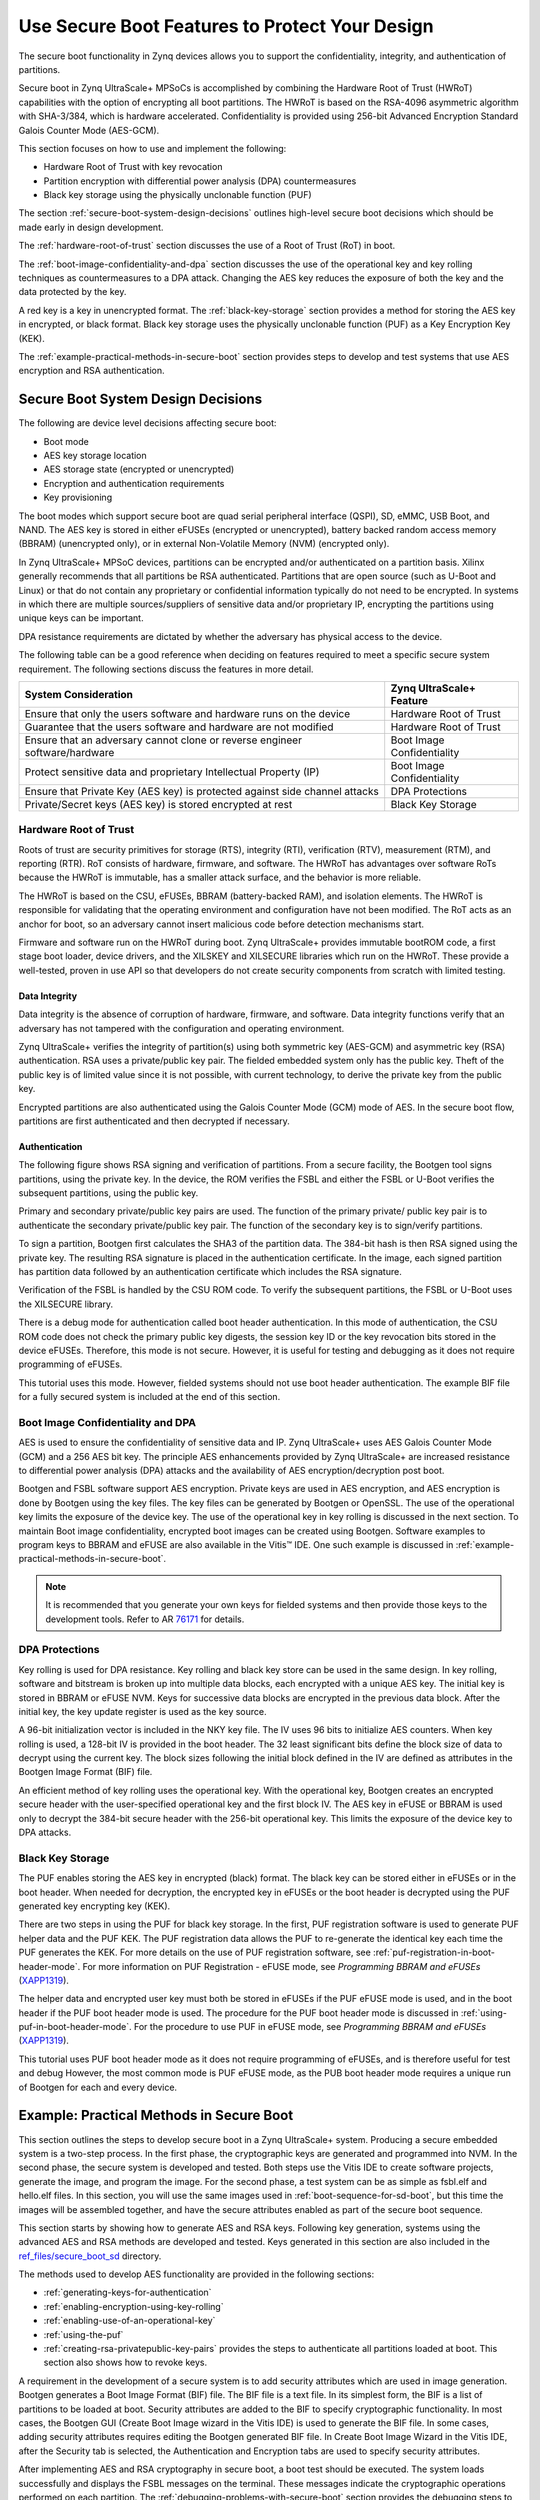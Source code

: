 ..

===============================================
Use Secure Boot Features to Protect Your Design
===============================================

The secure boot functionality in Zynq devices allows you to support the confidentiality, integrity, and authentication of partitions.

Secure boot in Zynq UltraScale+ MPSoCs is accomplished by combining the Hardware Root of Trust (HWRoT) capabilities with the option of encrypting all boot partitions. The HWRoT is based on the RSA-4096 asymmetric algorithm with SHA-3/384, which is hardware accelerated. Confidentiality is provided using 256-bit Advanced Encryption Standard Galois Counter Mode (AES-GCM).

This section focuses on how to use and implement the following:

-  Hardware Root of Trust with key revocation
-  Partition encryption with differential power analysis (DPA) countermeasures
-  Black key storage using the physically unclonable function (PUF)

The section :ref:`secure-boot-system-design-decisions` outlines high-level secure boot decisions which should be made early in design development.

The :ref:`hardware-root-of-trust` section discusses the use of a Root of Trust (RoT) in boot.

The :ref:`boot-image-confidentiality-and-dpa` section discusses the use of the operational key and key rolling techniques as countermeasures to a DPA attack. Changing the AES key reduces the exposure of both the key and the data protected by the key.

A red key is a key in unencrypted format. The :ref:`black-key-storage` section provides a method for storing the AES key in encrypted, or black format. Black key storage uses the physically unclonable function (PUF) as a Key Encryption Key (KEK).

The :ref:`example-practical-methods-in-secure-boot` section provides steps to develop and test systems that use AES encryption and RSA authentication.

.. _secure-boot-system-design-decisions:

Secure Boot System Design Decisions
-----------------------------------

The following are device level decisions affecting secure boot:

-  Boot mode
-  AES key storage location
-  AES storage state (encrypted or unencrypted)
-  Encryption and authentication requirements
-  Key provisioning

The boot modes which support secure boot are quad serial peripheral interface (QSPI), SD, eMMC, USB Boot, and NAND. The AES key is stored in either eFUSEs (encrypted or unencrypted), battery backed random access memory (BBRAM) (unencrypted only), or in external Non-Volatile Memory (NVM) (encrypted only).

In Zynq UltraScale+ MPSoC devices, partitions can be encrypted and/or authenticated on a partition basis. Xilinx generally recommends that all partitions be RSA authenticated. Partitions that are open source (such as U-Boot and Linux) or that do not contain any proprietary or confidential information typically do not need to be encrypted. In systems in which there are multiple sources/suppliers of sensitive data and/or proprietary IP, encrypting the partitions using unique keys can be important.

DPA resistance requirements are dictated by whether the adversary has physical access to the device.

The following table can be a good reference when deciding on features required to meet a specific secure system requirement. The following sections discuss the features in more detail.

+----------------------------------------------------+-----------------+
| System Consideration                               | Zynq            |
|                                                    | UltraScale+     |
|                                                    | Feature         |
+====================================================+=================+
| Ensure that only the users software and hardware   | Hardware Root   |
| runs on the device                                 | of Trust        |
+----------------------------------------------------+-----------------+
| Guarantee that the users software and hardware are | Hardware Root   |
| not modified                                       | of Trust        |
+----------------------------------------------------+-----------------+
| Ensure that an adversary cannot clone or reverse   | Boot Image      |
| engineer software/hardware                         | Confidentiality |
+----------------------------------------------------+-----------------+
| Protect sensitive data and proprietary             | Boot Image      |
| Intellectual Property (IP)                         | Confidentiality |
+----------------------------------------------------+-----------------+
| Ensure that Private Key (AES key) is protected     | DPA Protections |
| against side channel attacks                       |                 |
+----------------------------------------------------+-----------------+
| Private/Secret keys (AES key) is stored encrypted  | Black Key       |
| at rest                                            | Storage         |
+----------------------------------------------------+-----------------+

.. _hardware-root-of-trust:

Hardware Root of Trust
~~~~~~~~~~~~~~~~~~~~~~

Roots of trust are security primitives for storage (RTS), integrity (RTI), verification (RTV), measurement (RTM), and reporting (RTR). RoT consists of hardware, firmware, and software. The HWRoT has advantages over software RoTs because the HWRoT is immutable, has a smaller attack surface, and the behavior is more reliable.

The HWRoT is based on the CSU, eFUSEs, BBRAM (battery-backed RAM), and isolation elements. The HWRoT is responsible for validating that the operating environment and configuration have not been modified. The RoT acts as an anchor for boot, so an adversary cannot insert malicious code before detection mechanisms start.

Firmware and software run on the HWRoT during boot. Zynq UltraScale+ provides immutable bootROM code, a first stage boot loader, device
drivers, and the XILSKEY and XILSECURE libraries which run on the HWRoT. These provide a well-tested, proven in use API so that developers do not create security components from scratch with limited testing.

Data Integrity
^^^^^^^^^^^^^^

Data integrity is the absence of corruption of hardware, firmware, and software. Data integrity functions verify that an adversary has not tampered with the configuration and operating environment.

Zynq UltraScale+ verifies the integrity of partition(s) using both symmetric key (AES-GCM) and asymmetric key (RSA) authentication. RSA
uses a private/public key pair. The fielded embedded system only has the public key. Theft of the public key is of limited value since it is not possible, with current technology, to derive the private key from the public key.

Encrypted partitions are also authenticated using the Galois Counter Mode (GCM) mode of AES. In the secure boot flow, partitions are  first authenticated and then decrypted if necessary.

Authentication
^^^^^^^^^^^^^^

The following figure shows RSA signing and verification of partitions. From a secure facility, the Bootgen tool signs partitions, using the private key. In the device, the ROM verifies the FSBL and either the FSBL or U-Boot verifies the subsequent partitions, using the public key.

Primary and secondary private/public key pairs are used. The function of the primary private/ public key pair is to authenticate the secondary private/public key pair. The function of the secondary key is to sign/verify partitions.

.. image:: ./media/zynqus-rsa-auth.png

To sign a partition, Bootgen first calculates the SHA3 of the partition data. The 384-bit hash is then RSA signed using the private key. The resulting RSA signature is placed in the authentication certificate. In the image, each signed partition has partition data followed by an authentication certificate which includes the RSA signature.

Verification of the FSBL is handled by the CSU ROM code. To verify the subsequent partitions, the FSBL or U-Boot uses the XILSECURE library.

There is a debug mode for authentication called boot header authentication. In this mode of authentication, the CSU ROM code does
not check the primary public key digests, the session key ID or the key revocation bits stored in the device eFUSEs. Therefore, this mode is not secure. However, it is useful for testing and debugging as it does not require programming of eFUSEs.

This tutorial uses this mode. However, fielded systems should not use boot header authentication. The example BIF file for a fully secured system is included at the end of this section.

.. _boot-image-confidentiality-and-dpa:

Boot Image Confidentiality and DPA
~~~~~~~~~~~~~~~~~~~~~~~~~~~~~~~~~~

AES is used to ensure the confidentiality of sensitive data and IP. Zynq UltraScale+ uses AES Galois Counter Mode (GCM) and a 256 AES bit key. The principle AES enhancements provided by Zynq UltraScale+ are increased resistance to differential power analysis (DPA) attacks and the availability of AES encryption/decryption post boot.

Bootgen and FSBL software support AES encryption. Private keys are used in AES encryption, and AES encryption is done by Bootgen using the key files. The key files can be generated by Bootgen or OpenSSL. The use of the operational key limits the exposure of the device key. The use of the operational key in key rolling is discussed in the next section. To maintain Boot image confidentiality, encrypted boot images can be created using Bootgen. Software examples to program keys to BBRAM and eFUSE are also available in the Vitis |trade| IDE. One such example is discussed in :ref:`example-practical-methods-in-secure-boot`.

.. note:: It is recommended that you generate your own keys for fielded systems and then provide those keys to the development tools. Refer to AR `76171 <https://www.xilinx.com/support/answers/76171.html>`_ for details.

DPA Protections
~~~~~~~~~~~~~~~

Key rolling is used for DPA resistance. Key rolling and black key store can be used in the same design. In key rolling, software and bitstream is broken up into multiple data blocks, each encrypted with a unique AES key. The initial key is stored in BBRAM or eFUSE NVM. Keys for successive data blocks are encrypted in the previous data block. After the initial key, the key update register is used as the key source.

A 96-bit initialization vector is included in the NKY key file. The IV uses 96 bits to initialize AES counters. When key rolling is used, a 128-bit IV is provided in the boot header. The 32 least significant bits define the block size of data to decrypt using the current key. The block sizes following the initial block defined in the IV are defined as attributes in the Bootgen Image Format (BIF) file.

An efficient method of key rolling uses the operational key. With the operational key, Bootgen creates an encrypted secure header with the user-specified operational key and the first block IV. The AES key in eFUSE or BBRAM is used only to decrypt the 384-bit secure header with the 256-bit operational key. This limits the exposure of the device key to DPA attacks.

.. _black-key-storage:

Black Key Storage
~~~~~~~~~~~~~~~~~

The PUF enables storing the AES key in encrypted (black) format. The black key can be stored either in eFUSEs or in the boot header. When
needed for decryption, the encrypted key in eFUSEs or the boot header is decrypted using the PUF generated key encrypting key (KEK).

There are two steps in using the PUF for black key storage. In the first, PUF registration software is used to generate PUF helper data and the PUF KEK. The PUF registration data allows the PUF to re-generate the identical key each time the PUF generates the KEK. For more details on the use of PUF registration software, see :ref:`puf-registration-in-boot-header-mode`. For more information on PUF Registration - eFUSE mode, see *Programming BBRAM and eFUSEs*
(`XAPP1319 <https://docs.amd.com/go/en-US/xapp1319-zynq-usp-prog-nvm>`_).

The helper data and encrypted user key must both be stored in eFUSEs if the PUF eFUSE mode is used, and in the boot header if the PUF boot header mode is used. The procedure for the PUF boot header mode is discussed in :ref:`using-puf-in-boot-header-mode`. For the procedure to use PUF in eFUSE mode, see *Programming BBRAM and eFUSEs* (`XAPP1319 <https://docs.amd.com/go/en-US/xapp1319-zynq-usp-prog-nvm>`_).

This tutorial uses PUF boot header mode as it does not require programming of eFUSEs, and is therefore useful for test and debug However, the most common mode is PUF eFUSE mode, as the PUB boot header mode requires a unique run of Bootgen for each and every device. 

.. _example-practical-methods-in-secure-boot:

Example: Practical Methods in Secure Boot
-----------------------------------------

This section outlines the steps to develop secure boot in a Zynq UltraScale+ system. Producing a secure embedded system is a two-step
process. In the first phase, the cryptographic keys are generated and programmed into NVM. In the second phase, the secure system is developed and tested. Both steps use the Vitis IDE to create software projects, generate the image, and program the image. For the second phase, a test system can be as simple as fsbl.elf and hello.elf files. In this section, you will use the same images used in :ref:`boot-sequence-for-sd-boot`, but this time the images will be assembled together, and have the secure attributes enabled as part of the secure boot sequence.

This section starts by showing how to generate AES and RSA keys. Following key generation, systems using the advanced AES and RSA methods are developed and tested. Keys generated in this section are also included in the `ref_files/secure_boot_sd <https://github.com/Xilinx/Embedded-Design-Tutorials/tree/master/docs/Getting_Started/ZynqMPSoC-EDT/ref_files/secure_boot_sd>`_ directory.

The methods used to develop AES functionality are provided in the following sections:

-  :ref:`generating-keys-for-authentication`

-  :ref:`enabling-encryption-using-key-rolling`

-  :ref:`enabling-use-of-an-operational-key`

-  :ref:`using-the-puf`

- :ref:`creating-rsa-privatepublic-key-pairs` provides the steps to authenticate all partitions loaded at boot. This section also shows how to revoke keys.

A requirement in the development of a secure system is to add security attributes which are used in image generation. Bootgen generates a Boot Image Format (BIF) file. The BIF file is a text file. In its simplest form, the BIF is a list of partitions to be loaded at boot. Security attributes are added to the BIF to specify cryptographic functionality. In most cases, the Bootgen GUI (Create Boot Image wizard in the Vitis IDE) is used to generate the BIF file. In some cases, adding security attributes requires editing the Bootgen generated BIF file. In Create Boot Image Wizard in the Vitis IDE, after the Security tab is selected, the Authentication and Encryption tabs are used to specify security attributes.

After implementing AES and RSA cryptography in secure boot, a boot test should be executed. The system loads successfully and displays the FSBL messages on the terminal. These messages indicate the cryptographic operations performed on each partition. The :ref:`debugging-problems-with-secure-boot` section provides the debugging steps to follow if the secure boot test fails.

Sample Design Overview
~~~~~~~~~~~~~~~~~~~~~~

The sample design demonstrates loading various types of images into the device. It includes loading a FSBL, PMU Firmware, U-Boot, Linux, RPU software and a PL configuration image. In this sample, all of these images are loaded by the FSBL which performs all authentication and decryption. This is not the only means of booting a system. However, it is the simple and secure method.

.. image:: ./media/sample-design.png

Different sections within the boot image have different levels of security and are loaded into different locations. The following table
explains the contents of the final boot image.

**Final Boot Image with Secure Attributes**

+--------------+--------------+--------------+--------------+---------+
| Binary       | RSA          | AES          | Exception    | Loader  |
|              | A            | Encrypted    | Level        |         |
|              | uthenticated |              |              |         |
+==============+==============+==============+==============+=========+
| FSBL         | Yes          | Yes          | EL3          | CSU ROM |
+--------------+--------------+--------------+--------------+---------+
| PMU Firmware | Yes          | Yes          | NA           | FSBL    |
+--------------+--------------+--------------+--------------+---------+
| PL Bitstream | Yes          | Yes          | NA           | FSBL    |
+--------------+--------------+--------------+--------------+---------+
| Trusted      | Yes          | No           | EL3          | FSBL    |
| Firmware-A   |              |              |              |         |
| (TF-A)       |              |              |              |         |
+--------------+--------------+--------------+--------------+---------+
| R5 Software  | Yes          | Yes          | NA           | FSBL    |
+--------------+--------------+--------------+--------------+---------+
| U-Boot       | Yes          | No           | EL2          | FSBL    |
+--------------+--------------+--------------+--------------+---------+
| Linux        | Yes          | No           | EL1          | FSBL    |
+--------------+--------------+--------------+--------------+---------+

.. note::

   1. In a secure boot sequence, the PMU image is loaded by the FSBL. Using the bootROM/CSU to load the PMU firmware introduces a
      security weakness as the key/IV combination is used twice: first to decrypt the FSBL, and then again to decrypt the PMU image. This
      is not allowed for the secure systems.
   2. As of 2019.1, U-Boot does not perform a secure authenticated loading of Linux. Instead of U-Boot, FSBL loads the Linux images
      to a memory address and then uses U-Boot to jump to that memory address.

This tutorial demonstrates assembling the binaries that are created using :doc:`Design Example 1: Using GPIOs, Timers, and Interrupts <./7-design1-using-gpio-timer-interrupts>` in a boot image with all the security features enabled. This section also shows how a PL bitstream can be added as a part of the secure boot flow. Follow the information in this chapter until :ref:`modifying-the-build-settings` to create all the necessary files and then switch back.

.. note:: If you have not run MPSoC Design Example 1, you can run the script (see :ref:`reference-design-automation`) in the example’s ``ref_files`` to generate the binaries with one ``make all`` command.

Enabling the security features in boot image is done in two different methods. In the first method, the BIF file is manually created using a text editor and then that BIF file is used to make Bootgen create keys. This enables you to identify the sections of the BIF file that are enabled which security features. The second method uses the Create Boot Image wizard in the Vitis IDE. It demonstrates the same set of security features and reuses the keys from the first method for convenience.

.. _generating-keys-for-authentication:

Generating Keys for Authentication
~~~~~~~~~~~~~~~~~~~~~~~~~~~~~~~~~~

There are multiple methods of generating keys. These include, but are not limited to, using Bootgen, customized key files, OpenSSL and
hardware security modules (HSMs). This tutorial covers methods using bootgen. The Bootgen created files can be used as templates for creating files containing user-specified keys from the other key sources.

The creation of keys using Bootgen commands requires the generation and modification of the BIF files. The key generation section of this
tutorial creates these BIF files “by hand” using a text editor. The next section, building your boot image demonstrates how to create these BIF files using the Bootgen GUI (create Boot Image Wizard).

.. _creating-rsa-privatepublic-key-pairs:

Creating RSA Private/Public Key Pairs
~~~~~~~~~~~~~~~~~~~~~~~~~~~~~~~~~~~~~

For this example, you will create the primary and secondary keys in the PEM format. The keys are generated using Bootgen command-line options. Alternatively, you can create the keys using external tools such as OpenSSL.

The following steps describe the process of creating the RSA private/public key pairs:

1. Launch the shell from the Vitis IDE by clicking **Xilinx → Vitis Shell**.

2. Create a file named ``key_generation.bif``.

   .. note:: The ``key_generation.bif`` file will be used to create both the asymmetric keys in these steps and the symmetric keys in later steps.

   .. code-block::

      the_ROM_image:
      {
      [pskfile]psk0.pem 
      [sskfile]ssk0.pem
      [auth_params]spk_id = 0; ppk_select = 0 
      [fsbl_config]a53_x64
      [bootloader]fsbl_a53.elf 
      [destination_cpu = pmu]pmufw.elf
      [destination_device = pl]edt_zcu102_wrapper.bit
      [destination_cpu = a53-0, exception_level = el-3, trustzone] bl31.elf
      [destination_cpu = r5-0]tmr_psled_r5.elf
      [destination_cpu = a53-0, exception_level = el-2]u-boot.elf 
      [load = 0x1000000, destination_cpu = a53-0]image.ub
      }

3. Save the ``key_generation.bif`` file in the ``C:\edt\secure_boot_sd\keys`` directory.

4. Copy all of the ELF, BIF, and UB files built in :doc:`Design Example 1: Using GPIOs, Timers, and Interrupts <./7-design1-using-gpio-timer-interrupts>` to ``C:\edt\secure_boot_sd\keys directory``.

   -  `bl31.elf`
   -  `edt_zcu102_wrapper.bit`
   -  `fsbl_a53.elf`
   -  `image.ub`
   -  `pmufw.elf`
   -  `tmr_psled_r5.elf`
   -  `u-boot.elf`

5. Navigate to the folder containing the BIF file.

   .. code::
   
      cd C:\edt\secure_boot_sd\keys

6. Run the following command to generate the keys:

   .. code::
   
      bootgen -p zu9eg -arch zynqmp -generate_keys auth pem -image key_generation.bif

7. Verify that the files ``psk0.pem`` and ``ssk0.pem`` are generated at the location specified in the BIF file
   (``c:\edt\secure_boot_sd\keys``).

.. note:: 2020.3 (and previous) Bootgen fails to replace the old authentication key files with new authentication key files generated using the ``-generate_keys`` option. It is recommended that you check the existence and permissions of the target key files before generation. Refer to AR `76125 <https://www.xilinx.com/support/answers/76125.html>`_ for details.

.. _generating-sha3-of-public-key-in-an-rsa-privatepublic-key-pair:

Generating SHA3 of Public Key in an RSA Private/Public Key Pair
^^^^^^^^^^^^^^^^^^^^^^^^^^^^^^^^^^^^^^^^^^^^^^^^^^^^^^^^^^^^^^^

The following steps are required only for RSA authentication in eFUSE mode, and can be skipped for RSA authentication in boot header mode. The 384 bits from ``sha3.txt`` can be programmed to eFUSE for RSA  authentication in eFUSE mode. For more information, see *Programming BBRAM and eFUSEs* (`XAPP1319 <https://docs.xilinx.com/v/u/en-US/xapp1319-zynq-usp-prog-nvm>`_).

1. Perform the steps from the prior section.

2. Now that the PEM files have been defined, add ``authentication = rsa`` attributes as shown below to ``key_generation.bif``.

   .. code-block::

      the_ROM_image:
      {
      [pskfile]psk0.pem [sskfile]ssk0.pem
      [auth_params]spk_id = 0; ppk_select = 0 [fsbl_config]a53_x64
      [bootloader, authentication = rsa]fsbl_a53.elf [destination_cpu = pmu,authentication = rsa]pmufw.elf
      [destination_device = pl, authentication = rsa]edt_zcu102_wrapper.bit
      [destination_cpu = a53-0, exception_level = el-3, trustzone,authentication = rsa]bl31.elf
      [destination_cpu = r5-0, authentication = rsa]tmr_psled_r5.elf
      [destination_cpu = a53-0, exception_level = el-2, authentication = rsa]u-boot.elf
      [load = 0x1000000, destination_cpu = a53-0, authentication = rsa]image.ub
      }

3. Use the ``bootgen`` command to calculate the hash of the PPK:

   .. code:: 
   
      bootgen -p zcu9eg -arch zynqmp -efuseppkbits ppk0_digest.txt -image key_generation.bif

4. Verify that the file ``ppk0_digest.txt`` is generated at the location specified (``c:\edt\secure_boot_sd\keys``).

Additional RSA Private/Public Key Pairs
^^^^^^^^^^^^^^^^^^^^^^^^^^^^^^^^^^^^^^^

Follow the steps in this section to generate the secondary RSA private/public key pair required for key revocation, which requires the
programming of eFUSE. For more information, see *Programming BBRAM and eFUSEs* (`XAPP1319 <https://docs.xilinx.com/v/u/en-US/xapp1319-zynq-usp-prog-nvm>`_). You can skip this section if you do not intend to use key revocation.

Repeat the steps from :ref:`creating-rsa-privatepublic-key-pairs` and :ref:`generating-sha3-of-public-key-in-an-rsa-privatepublic-key-pair` to generate the second RSA private/public key pair and the SHA3 of the second PPK.

1. Perform the steps from the prior section, replacing ``psk0.pem``, ``ssk0.pem``, and ``ppk0_digest.txt`` with ``psk1.pem``, ``ssk1.pem``, and ``ppk1_digest.pem`` respectively. Save this file as ``key_generation_1.bif``. That BIF file will look like the following:

   .. code-block::

      the_ROM_image:
      {
      [pskfile]psk1.pem 
      [sskfile]ssk1.pem
      [auth_params]spk_id = 1; ppk_select = 1 [fsbl_config]a53_x64
      [bootloader]fsbl_a53.elf [destination_cpu = pmu]pmufw.elf
      [destination_device = pl]edt_zcu102_wrapper.bit
      [destination_cpu = a53-0, exception_level = el-3, trustzone]bl31.elf
      [destination_cpu = r5-0]tmr_psled_r5.elf
      [destination_cpu = a53-0, exception_level = el-2]u-boot.elf [load = 0x1000000, destination_cpu = a53-0]image.ub
      }

2. Run the ``bootgen`` command to create the RSA private/public key pairs.

   .. code-block::
   
      bootgen -p zu9eg -arch zynqmp -generate_keys auth pem -image key_generation_1.bif

3. Add ``authentication = rsa`` attributes to the ``key_generation_1.bif`` file. The BIF file will look like the following:

   .. code-block::

      the_ROM_image:
      {
      [pskfile]psk1.pem 
      [sskfile]ssk1.pem
      [auth_params]spk_id = 1; ppk_select = 1 
      [fsbl_config]a53_x64
      [bootloader, authentication = rsa]fsbl_a53.elf
      [destination_cpu = pmu, authentication = rsa]pmufw.elf
      [destination_device = pl, authentication = rsa]edt_zcu102_wrapper.bit
      [destination_cpu = a53-0, exception_level = el-3, trustzone, authentication = rsa]bl31.elf
      [destination_cpu = r5-0, authentication = rsa]tmr_psled_r5.elf
      [destination_cpu = a53-0, exception_level = el-2, authentication = rsa]u-boot.elf 
      [load = 0x1000000, destination_cpu = a53-0, authentication = rsa]image.ub
      }

4. Run the ``bootgen`` command to generate the hash of the primary RSA public key.

   .. code-block::
   
      bootgen -p zcu9eg -arch zynqmp -efuseppkbits ppk1_digest.txt -image key_generation_1.bif``

5. Verify that the files ``ppk1.pem``, ``spk1.pem``, and ``ppk1_digest.txt`` are all generated at the location specified (``c:\edt\secure_boot\keys``).

Enabling Boot Header Authentication
^^^^^^^^^^^^^^^^^^^^^^^^^^^^^^^^^^^

Boot header authentication is a mode of authentication that instructs the ROM to skip the checks of the eFUSE hashes for the PPKs, the
revocation status of the PPKs, and the session IDs for the secondary keys. This mode is useful for testing and debugging because it does not require programming of eFUSEs. This mode can be permanently disabled for a device by programming the RSA_EN eFUSEs, which forces RSA
authentication with the eFUSE checks. Fielded systems should use the RSA_EN eFUSE to force the eFUSE checks and disable boot header
authentication.

Add the ``bh_auth_enable`` attribute to the ``[fsbl_config]`` line so that the BIF file appears as follows:

.. code-block::

   the_ROM_image:
   {
   [pskfile]psk0.pem 
   [sskfile]ssk0.pem
   [auth_params]spk_id = 0; ppk_select = 0 
   [fsbl_config]a53_x64,bh_auth_enable 
   [bootloader, authentication = rsa]fsbl_a53.elf
   [destination_cpu = pmu, authentication = rsa]pmufw.elf 
   [destination_device = pl, authentication = rsa]edt_zcu102_wrapper.bit
   [destination_cpu = a53-0, exception_level = el-3, trustzone, authentication = rsa]bl31.elf
   [destination_cpu = r5-0, authentication = rsa]tmr_psled_r5.elf
   [destination_cpu = a53-0, exception_level = el-2, authentication = rsa]u-boot.elf 
   [load = 0x1000000, destination_cpu = a53-0, authentication = rsa]image.ub
   }

Generating Keys for Confidentiality
~~~~~~~~~~~~~~~~~~~~~~~~~~~~~~~~~~~

Image confidentiality is discussed in the :ref:`boot-image-confidentiality-and-dpa` section. In this
section you will modify the BIF file from the authentication section by adding the attributes required to enable image confidentiality, using the AES-256-GCM encryption algorithm. At the end, a ``bootgen`` command will be used to create all of the required AES-256 keys.

Using AES Encryption
^^^^^^^^^^^^^^^^^^^^

1. Enable image confidentiality by specifying the key source for the initial encryption key (``bbram_red_key`` for now) using the ``[keysrc_encryption]`` ``bbram_red_key`` attribute.

2. On several of the partitions, enable confidentiality by adding the ``encryption = aes`` attribute. Specify a unique key file for each
   partition. Having a unique key file for each partition allows each partition to use a unique set of keys which increases security
   strength by not reusing keys and reducing the amount of information encrypted on any one key. The ``key_generation.bif`` file should now look as follows:

   .. code-block::

      the_ROM_image:
      {
      [pskfile]psk0.pem 
      [sskfile]ssk0.pem
      [auth_params]spk_id = 0; ppk_select = 0 [keysrc_encryption]bbram_red_key
      [fsbl_config]a53_x64, bh_auth_enable
      [bootloader, authentication = rsa, encryption = aes, aeskeyfile = fsbl_a53.nky]fsbl_a53.elf
      [destination_cpu = pmu, authentication = rsa, encryption = aes, aeskeyfile = pmufw.nky]pmufw.elf
      [destination_device = pl, authentication = rsa, encryption = aes, aeskeyfile = edt_zcu102_wrapper.nky]edt_zcu102_wrapper.bit
      [destination_cpu = a53-0, exception_level = el-3, trustzone, authentication = rsa]bl31.elf
      [destination_cpu = r5-0, authentication = rsa, encryption = aes,aeskeyfile = tmr_psled_r5.nky]tmr_psled_r5.elf
      [destination_cpu = a53-0, exception_level = el-2, authentication = rsa]u-boot.elf
      [load = 0x1000000, destination_cpu = a53-0, authentication = rsa]image.ub
      }

Enabling DPA Protections
^^^^^^^^^^^^^^^^^^^^^^^^

This section provides the steps for using an operational key, and also demonstrates key rolling effective countermeasures against differential power analysis (DPA).

.. _enabling-use-of-an-operational-key:

Enabling Use of an Operational Key
^^^^^^^^^^^^^^^^^^^^^^^^^^^^^^^^^^^^

Use of an operational key limits the amount of information encrypted using a device key. Enable use of the operational key by adding the
``opt_key`` attribute to the ``[fsbl_config]`` line of the BIF file. The ``key_generation.bif`` file should now appear as shown below:

.. code:: 

      {
      [pskfile]psk0.pem 
      [sskfile]ssk0.pem
      [auth_params]spk_id = 0; ppk_select = 0 
      [keysrc_encryption]bbram_red_key
      [fsbl_config]a53_x64, bh_auth_enable, opt_key
      [bootloader, authentication = rsa, encryption = aes, aeskeyfile = fsbl_a53.nky]fsbl_a53.elf
      [destination_cpu = pmu, authentication = rsa, encryption = aes, aeskeyfile = pmufw.nky]pmufw.elf
      [destination_device = pl, authentication = rsa, encryption = aes, aeskeyfile = edt_zcu102_wrapper.nky]edt_zcu102_wrapper.bit
      [destination_cpu = a53-0, exception_level = el-3, trustzone, authentication = rsa]bl31.elf
      [destination_cpu = r5-0, authentication = rsa, encryption = aes, aeskeyfile = tmr_psled_r5.nky]tmr_psled_r5.elf
      [destination_cpu = a53-0, exception_level = el-2, authentication = rsa]u-boot.elf
      [load = 0x1000000, destination_cpu = a53-0, authentication = rsa]image.ub
      }

.. _enabling-encryption-using-key-rolling:

Enabling Encryption Using Key Rolling
^^^^^^^^^^^^^^^^^^^^^^^^^^^^^^^^^^^^^

Use of key rolling limits the amount of information encrypted using any of the other keys. Key rolling is enabled on a partition-by-partition basis using the blocks attribute in the BIF file. The blocks attribute allows you to specify the amount of information in bytes to encrypt with each key. For example, ``blocks=4096,1024(3),512(*)`` would use the first key for 4096 bytes, the second through fourth keys for 1024 bytes, and all remaining keys for 512 bytes. In this example, the block command will be used to limit the life of each key to 1728 bytes.

Enable use of key rolling by adding the ``blocks`` attribute to each of the encrypted partitions. The ``key_generation.bif`` file should appear as shown below:

.. code-block::

      the_ROM_image:
      {
      [pskfile]psk0.pem
      [sskfile]ssk0.pem
      [auth_params]spk_id = 0; ppk_select = 0
      [keysrc_encryption]bbram_red_key
      [fsbl_config]a53_x64, bh_auth_enable, opt_key
      [bootloader, authentication = rsa, encryption = aes, aeskeyfile = fsbl_a53.nky, blocks = 1728(*)]fsbl_a53.elf
      [destination_cpu = pmu, authentication = rsa, encryption = aes,aeskeyfile = pmufw.nky, blocks = 1728(*)]pmufw.elf
      [destination_device = pl, authentication = rsa, encryption = aes,aeskeyfile = edt_zcu102_wrapper.nky, blocks = 1728(*)]edt_zcu102_wrapper.bit
      [destination_cpu = a53-0, exception_level = el-3, trustzone, authentication = rsa]bl31.elf
      [destination_cpu = r5-0, authentication = rsa, encryption = aes, aeskeyfile = tmr_psled_r5.nky, blocks = 1728(*)]tmr_psled_r5.elf
      [destination_cpu = a53-0, exception_level = el-2, authentication = rsa]u-boot.elf
      [load = 0x1000000, destination_cpu = a53-0, authentication = rsa]image.ub
      }

.. _generating-all-of-the-aes-keys:

Generating All of the AES Keys
^^^^^^^^^^^^^^^^^^^^^^^^^^^^^^

When all the desired encryption features have been enabled, you can generate all key files by running Bootgen. Some of the source files (for example, ELF) contain multiple sections. These individual sections will be mapped to separate partitions, and each partition will have a unique key file. In this case, the key file will be appended with a “.1.”. For example, if the ``pmufw.elf`` file contains multiple sections, both a ``pmufw.nky`` and a ``pmufw.1.nky`` file will be generated.

1. Create all of the necessary NKY files by running the ``bootgen`` command that creates the final ``BOOT.bin`` image.

   .. code-block::

      bootgen -p zcu9eg -arch zynqmp -image key_generation.bif

2. Verify that the NKY files were generated. These file should include ``edt_zcu102_wrapper.nky, fsbl_a53.nky, pmu_fw.nky, pmu_fw.1.nky, pmu_fw.2.nky, tmr_psled_r5.nky, and tmr_psled_r5.1.nky.``

Using Key Revocation
~~~~~~~~~~~~~~~~~~~~

Key revocation allows you to revoke a RSA primary or secondary public key. Key revocation can be used due to elapsed time of key use, or if there is an indication that the key is compromised. The primary and secondary key revocation is controlled by one-time programmable eFUSEs. AMD Secure Key Library is used for key revocation, allowing key revocation in fielded devices. Key revocation is discussed further in the *Zynq UltraScale+ Device Technical Reference Manual* (`UG1085 <https://docs.xilinx.com/v/u/en-US/ug1085-zynq-ultrascale-trm>`_).

.. _using-the-puf:

Using the PUF
^^^^^^^^^^^^^

In this section, the PUF is used for black key storage in the PUF boot header mode. RSA authentication is required when the PUF is used. In PUF boot header mode, the PUF helper data and the encrypted user's AES key are stored in the boot header. This section shows how to create a BIF for using the PUF. Because the helper data and encrypted user key are unique for each and every board, the Bootgen image created only works on the board from which the helper data originated.

.. _puf-registration-in-boot-header-mode:

PUF Registration in Boot Header Mode
^^^^^^^^^^^^^^^^^^^^^^^^^^^^^^^^^^^^

The PUF registration software is included in the XILSKEY library. The PUF registration software operates in a boot header mode or eFUSE mode. The boot header mode allows development without programming the OTP eFUSEs. The eFUSE mode is used in production. This lab runs through PUF registration in boot header mode only. For PUF registration using eFUSE, see *Programming BBRAM and eFUSEs* (`XAPP1319 <https://docs.xilinx.com/v/u/en-US/xapp1319-zynq-usp-prog-nvm>`_).

The PUF registration software accepts a red (unencrypted) key as input, and produces syndrome data (helper data), which also contains CHASH and AUX, and a black (encrypted) key. When the PUF boot header mode is used, the output is put in the boot header. When the PUF eFUSE mode is used, the output is programmed into eFUSEs.

1. In the Vitis IDE, navigate to tmr_psled_r5 Board Support Package Settings.

2. Ensure that the xilskey and the xilsecure libraries are enabled.

   .. image:: ./media/image80.png

3. Click **OK**. Rebuild the hardware platform for changes to apply. Navigate to tmr_psled_r5_bsp settings.

4. Scroll to the Libraries section. Click **xilskey 6.8 Import Examples**.

5. In the view, select **xilskey_puf_registration example**. Click **OK**.

   .. image:: ./media/image81.png

6. In the Project Explorer view, verify that the xilskey_puf_example_1 application is created.

7. In the Project Explorer view, xilskey_puf_example_1 ‘Src’, double-click **xilskey_puf_registration.h** to open it in the Vitis IDE.

8. Edit xilskey_puf_registration.h as follows:

   1. Change ``#define XSK_PUF_INFO_ON_UART`` from ``FALSE`` to ``TRUE``.

   2. Ensure that ``#define XSK_PUF_PROGRAM_EFUSE`` is set to ``FALSE``.

   3. Set ``XSK_PUF_AES_KEY`` (256-bit key).

      The key must be entered in hex format and should be Key 0 from the ``fsbl_a53.nky`` file that you generated in :ref:`generating-all-of-the-aes-keys`. You can find a sample key below:

      .. code-block::

          #define XSK_PUF_AES_KEY
          "68D58595279ED1481C674383583C1D98DA816202A57E7FE4F67859CB069CD510"

      .. note:: Do not copy this key. Refer to the **fsbl_a53.nky** file for your key.

   4. Set the ``XSK_PUF_BLACK_KEY_IV``. The initialization vector IV is a 12-byte piece of data of your choice.

      .. code::
      
         #define XSK_PUF_BLACK_KEY_IV \"E1757A6E6DD1CC9F733BED31\"

      .. image:: ./media/image82.png

9.  Save the file and exit.

10. In the Project Explorer view, right-click the **xilskey_puf_example_1** project and select **Build Project**.

11. In the Vitis IDE, select **Xilinx → Create Boot Image**.

12. Select **Zynq MP** in the Architecture view.

13. Specify the BIF path in the Output BIF file path view as ``C:\edt\secureboot_sd\puf_registration\puf_registration.bif``.

14. Specify the output path in the Output Path view as ``C:\edt\secureboot_sd\puf_registration\BOOT.bin``.

15. In the Boot Image Partitions pane, click **Add**. Add the partitions and set the destination CPU of the xilskey_puf_example_1 application to R5-0:

   .. code::
   
       C:\edt\fsbl_a53\Debug\fsbl_a53.elf
       C:\edt\xilskey_puf_example_1\Debug\xilskey_puf_example_1.elf

16. Click **Create Image** to create the boot image for PUF registration.

    .. image:: ./media/image83.png

17. Insert an SD card into the PC SD card slot.

18. Copy ``C:\edt\secureboot_sd\puf_registration\BOOT.bin`` to the SD card.

19. Move the SD card from the PC SD card slot to the ZCU102 card slot.

20. Start a terminal session using Tera Term or Minicom depending on the host machine being used, as well as the COM port and baud rate for your system.

21. In the communication terminal menu bar, select **File → Log**. Enter ``C:\edt\secureboot_sd\puf_registration\puf_registration.log`` in the view.

22. Power cycle the board.

23. After the puf_registration software has run, exit the communication terminal.

24. The ``puf_registration.log`` file is used in :ref:`using-puf-in-boot-header-mode`. Open ``puf_registration.log`` in a text editor.

25. Save the PUF Syndrome data that starts after ``App PUF Syndrome data Start!!!`` and ends at ``PUF Syndrome data End!!!``, non-inclusive, to a file named ``helperdata.txt``.

26. Save the black key IV identified by ``App: Black Key IV`` to a file named ``black_iv.txt``.

27. Save the black key to a file named ``black_key.txt``.

28. The files ``helperdata.txt``, ``black_key.txt``, and ``black_iv.txt`` can be saved in ``C:\edt\secure_boot_sd\keys``.

.. _using-puf-in-boot-header-mode:

Using PUF in Boot Header Mode
^^^^^^^^^^^^^^^^^^^^^^^^^^^^^

The following steps describe the process to update the BIF file from the previous sections to include using the PUF in Boot Header mode. This section makes use of the syndrome data and black key created during PUF registration process.

1. Enable use of the PUF by adding all of the fields and attributes indicated in bold to the BIF file (``key_generation.bif``) as shown
   below.

   .. code-block::

      the_ROM_image:
      {
      [pskfile]psk0.pem
      [sskfile]ssk0.pem
      [auth_params]spk_id = 0; ppk_select = 0
      [keysrc_encryption]bh_blk_key
      [bh_key_iv]black_iv.txt
      [bh_keyfile]black_key.txt
      [puf_file]helperdata.txt
      [fsbl_config]a53_x64, bh_auth_enable, opt_key, puf4kmode, shutter=0x0100005E,pufhd_bh
      [bootloader, authentication = rsa, encryption = aes, aeskeyfile = fsbl_a53.nky, blocks = 1728(*)]fsbl_a53.elf
      [destination_cpu = pmu, authentication = rsa, encryption = aes, aeskeyfile = pmufw.nky, blocks = 1728(*)]pmufw.elf
      [destination_device = pl, authentication = rsa, encryption = aes, aeskeyfile = edt_zcu102_wrapper.nky, blocks = 1728(*)]edt_zcu102_wrapper.bit
      [destination_cpu = a53-0, exception_level = el-3, trustzone, authentication = rsa]bl31.elf
      [destination_cpu = r5-0, authentication = rsa, encryption = aes, aeskeyfile = tmr_psled_r5.nky, blocks =1728(*)]tmr_psled_r5.elf
      [destination_cpu = a53-0, exception_level = el-2, authentication = rsa]u-boot.elf
      [load = 0x1000000, destination_cpu = a53-0, authentication = rsa]image.ub
      }

2. The above BIF file can be used for creating a final boot image using an AES key encrypted in the boot image header with the PUF KEK. This should be done using the following ``bootgen`` command:

   .. code:
   
      bootgen -p zcu9eg -arch zynqmp -image key_generation.bif -w -o BOOT.bin``

   .. note:: The above steps can also be executed with PUF in eFUSE mode. In this case, repeat the previous steps using the PUF in eFUSE mode. This requires enabling the programming of eFUSEs during PUF registration by setting the ``XSK_PUF_PROGRAM_EFUSE`` macro in the ``xilskey_puf_registration.h`` file used to build the PUF registration application. The BIF must also be modified to use the encryption key from eFUSE, and the helper data and black key files should be removed. PUF in eFUSE mode is not covered in this tutorial to avoid programming the eFUSEs on development or tutorial systems.
      
   .. code::

      [keysrc_encryption]efuse_blk_key
      [bh_key_iv]black_iv.txt

System Example Using the Vitis IDE Create Boot Image Wizard
~~~~~~~~~~~~~~~~~~~~~~~~~~~~~~~~~~~~~~~~~~~~~~~~~~~~~~~~~~~~

The previous sections enabled the various security features (authentication, confidentiality, DPA protections, and black key
storage) by hand editing the BIF file. This section performs the same operations, but uses the Bootgen Wizard as a starting point. The Bootgen Wizard creates a base BIF file, and then adds the additional security features that are not supported by the wizard using a text editor.

1. Change directory to the ``bootgen_files`` directory.

   .. code::
   
      cd C:\edt\secure_boot_sd\bootgen_files

2. Copy the below data from the previous example to this example.

   .. code-block::

       cp ../keys/*nky .
       cp ../keys/*pem .
       cp ../keys/black_iv.txt .
       cp ../keys/helperdata.txt .
       cp ../keys/*.elf .
       cp ../keys/edt_zcu102_wrapper.bit .
       cp ../keys/image.ub .
       cp ../keys/black_key.txt.

3. Click **Programs → Xilinx Design Tools → Vitis <version number> → Vitis 2024.1** to launch the Vitis IDE.

4. Click **Xilinx Tools → Create Boot Image** from the menu bar to launch the Create Boot Image wizard.

5.  elect Zynq MP as the Architecture.

6. Enter the Output BIF file path as ``C:\edt\secure_boot_sd\bootgen_files\design_bh_bkey_keyrolling.bif``.

7. Select BIN as the output format.

8. Enter the output path ``C:\edt\secure_boot_sd\bootgen_files\BOOT.bin``.

9. Enable authentication.

   1. Click the **Security** page.

   2. Check the Use Authentication check box.

   3. Browse to select the **psk0.pem** file for the PSK and the **ssk0.pem** for the SSK.

   4. Ensure PPK select is 0.

   5. Enter SPK ID as 0.

   6. Check the **Use BH Auth** check box.

      .. image:: ./media/image84.jpeg

10. Enable encryption.

    1. Click the **Encryption** page.

    2. Check the **Use Encryption** check box.

    3. Provide the part name as **zcu9eg**.

    4. Check the **Operational Key** check box.

       .. image:: ./media/image85.png

11. Click the **Basic** page.

12. Add the FSBL binary to the boot image.

    1. Click **Add**.

    2. Use the browse button to select the **fsbl_a53.elf** file.

    3. Make sure the partition type is **bootloader** and the destination CPU is **a53x64**.

    4. Change the authentication to **RSA**.

    5. Change the encryption to **AES**.

    6. Browse to the **fsbl_a53.nky** file that was generated earlier and add the key file.

    7. Click **OK**.

       .. image:: ./media/image86.png

13. Add the PMU firmware binary to the boot image.

    1. Click **Add**.

    2. Use the browse button to select the **pmufw.elf** file.

    3. Make sure the partition type is **datafile**.

    4. Change the destination CPU to **PMU**.

    5. Change the authentication to **RSA**.

    6. Change the encryption to **AES**.

    7. Add the **pmufw.nky** file as the key file.

    8. Click **OK**.

       .. image:: ./media/image87.png

14. Add the PL bitstream to the boot image.

    1. Click the **Add**.

    2. Use the browse button to select the **edt_zcu102_wrapper.bit** file.

    3. Make sure the partition type is **datafile**.

    4. Make sure the destination device is **PL**.

    5. Change the authentication to **RSA**.

    6. Change the encryption to **AES**.

    7. Add the **edt_zcu102_wrapper.bit** file as the key file.

    8. Click **OK**.

       .. image:: ./media/image88.png

15. Add the Trusted Firmware-A (TF-A) binary to the image.

    1. Click **Add**.

    2. Use the browse button to select the **bl31.elf** file.

    3. Make sure the partition type is **datafile**.

    4. Make sure the destination CPU is **A53 0**.

    5. Change the authentication to **RSA**.

    6. Make sure the encryption is **none**.

    7. Make sure the exception level is **EL3** and click **Enable TrustZone**.

    8. Click **OK**.

       .. image:: ./media/image89.png

16. Add the R5 software binary to the boot image.

    1. Click **Add**.

    2. Use the browse button to select the **tmr_psled_r5.elf** file.

    3. Make sure the partition type is **datafile**.

    4. Make sure the destination CPU is **R5 0**.

    5. Change the authentication to **RSA**.

    6. Change the encryption to **AES**.

    7. Add the **tmr_psled_r5.nky** file as the key file.

    8. Click **OK**.

       .. image:: ./media/image90.png

17. Add the U-Boot software binary to the boot image.

    a. Click **Add**.

    b. Use the browse button to select the **u-boot.elf** file.

    c. Make sure the partition type is **datafile**.

    d. Make sure the destination CPU is **A53 0**.

    e. Change the authentication to **RSA**.

    f. Make sure that encryption is **none**.

    g. Change the exception level to **EL2**.

    h. Click **OK**.

    .. image:: ./media/image91.png

18. Add the Linux image to the boot image.

    1. Click **Add**.

    2. Use the browse button to select the **image.ub** file.

    3. Make sure the partition type is **datafile**.

    4. Make sure the destination CPU is **A53 0**.

    5. Change the authentication to **RSA**.

    6. Make sure that the encryption is **none**.

    7. Update the load field to **0x2000000**.

    8. Click **OK**.

       .. image:: ./media/image92.png

19. Click **Create image**.

    .. image:: ./media/image93.png

20. The ``design_bh_bkey_keyrolling.bif`` file should look similar to the following:

    .. code-block::

       //arch = zynqmp; split = false; format = BIN; key_part_name = zcu9eg
       the_ROM_image:
       {
       [pskfile]C:\edt\secure_boot_sd\bootgen_files\psk0.pem
       [sskfile]C:\edt\secure_boot_sd\bootgen_files\ssk0.pem
       [auth_params]spk_id = 0; ppk_select = 0
       [keysrc_encryption]efuse_red_key
       [fsbl_config]bh_auth_enable, opt_key
       [bootloader, encryption = aes, authentication = rsa, aeskeyfile = C:\edt\secure_boot_sd\bootgen_files\fsbl_a53.nky]C:\edt\secure_boot_sd\bootgen_files\fsbl_a53.elf
       [encryption = aes, authentication = rsa, aeskeyfile = C:\edt\secure_boot_sd\bootgen_files\pmufw.nky, destination_cpu = pmu]C:\edt\secure_boot_sd\bootgen_files\pmufw.elf
       [encryption = aes, authentication = rsa, aeskeyfile = C:\edt\secure_boot_sd\bootgen_files\edt_zcu102_wrapper.nky, destination_device = pl]C:\edt\secure_boot_sd\bootgen_files\edt_zcu102_wrapper.bit
       [authentication = rsa, destination_cpu = a53-0, exception_level = el-3, trustzone]C:\edt\secure_boot_sd\bootgen_files\bl31.elf
       [encryption = aes, authentication = rsa, aeskeyfile = C:\edt\secure_boot_sd\bootgen_files\tmr_psled_r5.nky, destination_cpu =r5-0]C:\edt\secure_boot_sd\bootgen_files\tmr_psled_r5.elf
       [authentication = rsa, destination_cpu = a53-0, exception_level = el-2]C:\edt\secure_boot_sd\bootgen_files\u-boot.elf
       [authentication = rsa, load = 0x2000000, destination_cpu = a53-0]C:\edt\secure_boot_sd\bootgen_files\image.ub
       }

    .. note:: This BIF file is still missing several security features that are not supported by the Create Boot Image wizard. These are features are key rolling and black key store.

21. Add black key store by changing the ``keysrc_encryption`` and adding the other additional items so that the BIF file looks like the following:

    .. code-block::

       the_ROM_image:
       {
       [pskfile]C:\edt\secure_boot_sd\bootgen_files\psk0.pem
       [sskfile]C:\edt\secure_boot_sd\bootgen_files\ssk0.pem
       [auth_params]spk_id = 0; ppk_select = 0
       [keysrc_encryption]bh_blk_key
       [bh_key_iv]black_iv.txt
       [bh_keyfile]black_key.txt
       [puf_file]helperdata.txt
       [fsbl_config]a53_x64, bh_auth_enable, opt_key,puf4kmode,shutter=0x0100005E,pufhd_bh
       [bootloader, encryption = aes, authentication = rsa, aeskeyfile = C:\edt\secure_boot_sd\bootgen_files\fsbl_a53.nky]C:\edt\secure_boot_sd\bootgen_files\fsbl_a53.elf
       [encryption = aes, authentication = rsa, aeskeyfile = C:\edt\secure_boot_sd\bootgen_files\pmufw.nky, destination_cpu = pmu]C:\edt\secure_boot_sd\bootgen_files\pmufw.elf
       [encryption = aes, authentication = rsa, aeskeyfile = C:\edt\secure_boot_sd\bootgen_files\edt_zcu102_wrapper.nky, destination_device= pl]C:\edt\secure_boot_sd\bootgen_files\edt_zcu102_wrapper.bit
       [authentication = rsa, destination_cpu = a53-0, exception_level = el-3, trustzone]C:\edt\secure_boot_sd\bootgen_files\bl31.elf
       [encryption = aes, authentication = rsa, aeskeyfile = C:\edt\secure_boot_sd\bootgen_files\tmr_psled_r5.nky, destination_cpu = r5-0]C:\edt\secure_boot_sd\bootgen_files\tmr_psled_r5.elf
       [authentication = rsa, destination_cpu = a53-0, exception_level = el-2]C:\edt\secure_boot_sd\bootgen_files\u-boot.elf
       [authentication = rsa, load = 0x2000000, destination_cpu = a53-0]C:\edt\secure_boot_sd\bootgen_files\image.ub
       }

22. Enable key rolling by adding the block attributes to the encrypted partitions. The updated BIF file should now look like the following:

    .. code-block::

       //arch = zynqmp; split = false; format = BIN; key_part_name = zcu9eg
       the_ROM_image:
       {
       [pskfile]C:\edt\secure_boot_sd\bootgen_files\psk0.pem
       [sskfile]C:\edt\secure_boot_sd\bootgen_files\ssk0.pem
       [auth_params]spk_id = 0; ppk_select = 0
       [keysrc_encryption]bh_blk_key
       [bh_key_iv]black_iv.txt
       [bh_keyfile]black_key.txt
       [puf_file]helperdata.txt
       [fsbl_config]a53_x64, bh_auth_enable, opt_key, puf4kmode,shutter=0x0100005E,pufhd_bh
       [bootloader, encryption = aes, authentication = rsa, aeskeyfile = C:\edt\secure_boot_sd\bootgen_files\fsbl_a53.nky, blocks = 1728(*)]C:\edt  \secure_boot_sd\bootgen_files\fsbl_a53.elf
       [encryption = aes, authentication = rsa, aeskeyfile = C:\edt\secure_boot_sd\bootgen_files\pmufw.nky, destination_cpu = pmu, blocks = 1728(*)]C:\edt\secure_boot_sd\bootgen_files\pmufw.elf
       [encryption = aes, authentication = rsa, aeskeyfile = C:\edt\secure_boot_sd\bootgen_files\edt_zcu102_wrapper.nky, destination_device = pl, blocks = 1728(*)]C:\edt\secure_boot_sd\bootgen_files\edt_zcu102_wrapper.bit
       [authentication = rsa, destination_cpu = a53-0, exception_level = el-3, trustzone]C:\edt\secure_boot_sd\bootgen_files\bl31.elf
       [encryption = aes, authentication = rsa, aeskeyfile = C:\edt\secure_boot_sd\bootgen_files\tmr_psled_r5.nky, destination_cpu = r5-0, blocks = 1728(*)]C:\edt\secure_boot_sd\bootgen_files\tmr_psled_r5.elf
       [authentication = rsa, destination_cpu = a53-0, exception_level = el-2]C:\edt\secure_boot_sd\bootgen_files\u-boot.elf
       [authentication = rsa, load = 0x2000000, destination_cpu = a53-0]C:\edt\secure_boot_sd\bootgen_files\image.ub
       }

23. Generate the boot image by running the following command. Note that the ``- encryption_dump`` flag has been added. This flag causes the log file ``aes_log.txt`` to be created. The log file details all encryption operations that were used. This allows you to see which keys and IVs were used on which sections of the boot image.

   .. code::

      bootgen -p zcu9eg -arch zynqmp -image design_bh_bkey_keyrolling.bif -w -o BOOT.bin -encryption_dump

Booting the System Using a Secure Boot Image
^^^^^^^^^^^^^^^^^^^^^^^^^^^^^^^^^^^^^^^^^^^^

This section demonstrates how to use the ``BOOT.bin`` boot image created in prior sections to perform a secure boot using the ZCU102.

1. Copy the BOOT.bin image, the ``boot.scr`` file generated in PetaLinux, and the ``ps_pl_linux_app.elf`` file.\
2. Insert the SD card into the ZCU102.
3. Set SW6 of the ZCU102 for SD boot mode (1=ON; 2,3,4=OFF).

   .. image:: ./media/image43.jpeg

4. Connect Serial terminals to ZCU102 (115200, eight data bits, one stop bit, no parity).
5. Power on the ZCU102.
6. When the terminal reaches the U-Boot ``ZynqMP>`` prompt, type ``bootm 0x2000000``.

   .. note:: `0x2000000` is the address of image.ub

   .. image:: ./media/image94.png

7. Log into Linux using the following credentials:

   .. code::

      Login: root;
      Password: root

   Run the Linux application as described in :doc:`Design Example 1: Using GPIOs, Timers, and Interrupts <./7-design1-using-gpio-timer-interrupts>`.

   .. image:: ./media/image95.png

Running the Linux Application
^^^^^^^^^^^^^^^^^^^^^^^^^^^^^

Use the following steps to run a Linux application:

1. Copy the application from SD card mount point to ``/tmp``.

   .. code:: bash

      mount /dev/mmcblk0p1 /media/
      cp /media/ps_pl_linux_app.elf /tmp

2. Run the application.

   .. code:: bash

      /tmp/ps_pl_linux_app.elf

Sample BIF for a Fielded System
^^^^^^^^^^^^^^^^^^^^^^^^^^^^^^^

The following BIF file is an example for a fielded system. For this BIF file to work on a board, it requires the RSA_EN, PPK0 Digest, black AES key and PUF helper data to all be programmed in the eFUSEs. Because programming these eFUSEs severely limits the use of the device or board for testing and debugging, it is only included here as a reference. It is not part of the tutorial.

The following changes are made to the final ``generation.bif`` file reach the following result:

1. Change from PUF boot header mode to PUF eFUSE mode.

   1. Change the ``keysrc_encryption`` attribute to ``efuse_blk_key``.

   2. Remove the ``bh_keyfile`` and ``puf_file`` lines.

   3. Remove the ``puf4kmode`` and ``pufhd_bh`` attributes from the ``fsbl_config`` line.

2. Change from boot header authentication to eFUSE authentication. Remove the ``bh_auth_enable`` attribute from the ``fsbl_config``
   line.

   .. code-block::

      //arch = zynqmp; split = false; format = BIN; key_part_name = zcu9eg
      the_ROM_image:
      {
      [pskfile]C:\edt\secure_boot_sd\bootgen_files\psk0.pem
      [sskfile]C:\edt\secure_boot_sd\bootgen_files\ssk0.pem
      [auth_params]spk_id = 0; ppk_select = 0
      [keysrc_encryption]bh_blk_key
      [bh_key_iv]black_iv.txt
      [bh_keyfile]black_key.txt
      [puf_file]helperdata.txt
      [fsbl_config]a53_x64, bh_auth_enable, opt_key, puf4kmode,shutter=0x0100005E,pufhd_bh
      [bootloader, encryption = aes, authentication = rsa, aeskeyfile = C:\edt\secure_boot_sd\bootgen_files\fsbl_a53.nky, blocks = 1728(*)]C:\edt\secure_boot_sd\bootgen_files\fsbl_a53.elf
      [encryption = aes, authentication = rsa, aeskeyfile = C:\edt\secure_boot_sd\bootgen_files\pmufw.nky, destination_cpu = pmu, blocks =1728(*)]C:\edt\secure_boot_sd\bootgen_files\pmufw.elf
      [encryption = aes, authentication = rsa, aeskeyfile = C:\edt\secure_boot_sd\bootgen_files\edt_zcu102_wrapper.nky, destination_device= pl, blocks = 1728(*)]C:\edt\secure_boot_sd\bootgen_files\edt_zcu102_wrapper.bit
      [authentication = rsa, destination_cpu = a53-0, exception_level = el-3,trustzone]C:\edt\secure_boot_sd\bootgen_files\bl31.elf
      [encryption = aes, authentication = rsa, aeskeyfile = C:\edt\secure_boot_sd\bootgen_files\tmr_psled_r5.nky, destination_cpu = r5-0,blocks = 1728(*)]C:\edt\secure_boot_sd\bootgen_files\tmr_psled_r5.elf
      [authentication = rsa, destination_cpu = a53-0, exception_level = el-2]C:\edt\secure_boot_sd\bootgen_files\u-boot.elf
      [authentication = rsa, load = 0x2000000, destination_cpu = a53-0]C:\edt\secure_boot_sd\bootgen_files\image.ub
      }

.. _debugging-problems-with-secure-boot:

Debugging Problems with Secure Boot
-----------------------------------

This appendix describes how to debug security failures. One procedure determines if PUF registration has been run on the device. A second
procedure checks the value of the boot header in the boot image.

Determine if PUF Registration is Running
~~~~~~~~~~~~~~~~~~~~~~~~~~~~~~~~~~~~~~~~

The following steps can be used to verify if the PUF registration software has been run on the device:

1. In the Vitis IDE, select **Xilinx → XSCT Console**.

2. Enter the following commands at the prompt:

   .. code-block::

      xsct% connect
      xsct% targets
      xsct% targets -set -filter {name =~ "Cortex-A53 #0"}
      xsct% rst -processor
      xsct% mrd -force 0xFFCC1050 (0xFFCC1054)

3. This location contains the CHASH and AUX values. If non-zero, PUF registration software has been run on the device.

Read the Boot Image
~~~~~~~~~~~~~~~~~~~

You can use the Bootgen utility to verify the header values and the partition data used in the boot image.

1. Change to the directory containing ``BOOT.bin``.

2. From an XSCT prompt, run the following command.

   .. code::
   
      bootgen_utility --bin BOOT.bin --out myfile --arch zynqmp

3. Look for “BH” in ``myfile``.


.. |trade|  unicode:: U+02122 .. TRADEMARK SIGN
   :ltrim:
.. |reg|    unicode:: U+000AE .. REGISTERED TRADEMARK SIGN
   :ltrim: